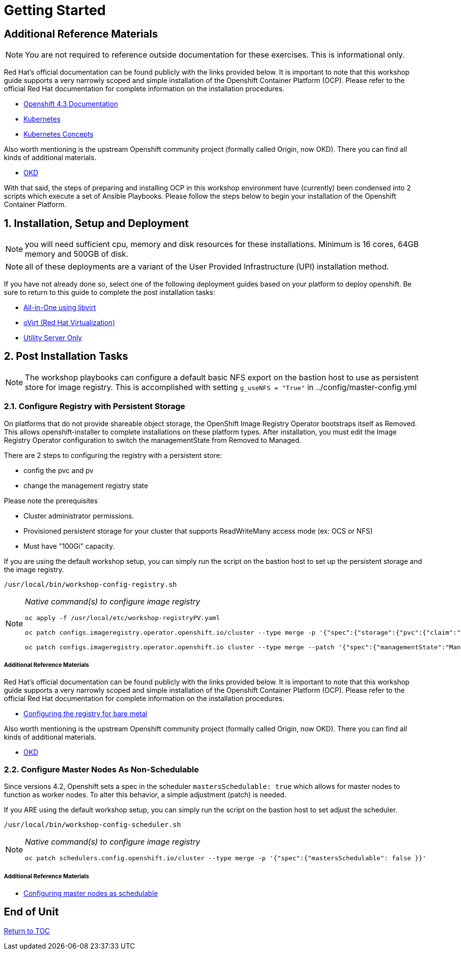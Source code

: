 :gitrepo: https://github.com/xtophd/OCP-Workshop
:includedir: _includes
:doctype: book
:sectnums:
:sectnumlevels: 3
ifdef::env-github[]
:tip-caption: :bulb:
:note-caption: :information_source:
:important-caption: :heavy_exclamation_mark:
:caution-caption: :fire:
:warning-caption: :warning:
endif::[]

= Getting Started

[discrete]
== Additional Reference Materials

NOTE: You are not required to reference outside documentation for these exercises.  This is informational only.

Red Hat's official documentation can be found publicly with the links provided below.  It is important to note that this workshop guide supports a very narrowly scoped and simple installation of the Openshift Container Platform (OCP).  Please refer to the official Red Hat documentation for complete information on the installation procedures.


    * link:https://docs.openshift.com/container-platform/4.3/welcome/index.html[Openshift 4.3 Documentation]

    * link:https://kubernetes.io/docs/home/[Kubernetes]

    * link:https://kubernetes.io/docs/concepts/[Kubernetes Concepts]

Also worth mentioning is the upstream Openshift community project (formally called Origin, now OKD).  There you can find all kinds of additional materials.

    * link://https://www.okd.io/[OKD]

With that said, the steps of preparing and installing OCP in this workshop environment have (currently) been condensed into 2 scripts which execute a set of Ansible Playbooks.  Please follow the steps below to begin your installation of the Openshift Container Platform.

== Installation, Setup and Deployment

NOTE: you will need sufficient cpu, memory and disk resources for these installations.  Minimum is 16 cores, 64GB memory and 500GB of disk.  

NOTE: all of these deployments are a variant of the User Provided Infrastructure (UPI) installation method.

If you have not already done so, select one of the following deployment guides based on your platform to deploy openshift.  Be sure to return to this guide to complete the post installation tasks:

  * link:{docsdir}/{includedir}/Install-AIO-Libvirt.adoc[All-in-One using libvirt]
  * link:{docsdir}/{includedir}/Install-oVirt.adoc[oVirt (Red Hat Virtualization)]
  * link:{docsdir}/{includedir}/Install-Utiliity-Only.adoc[Utility Server Only]

== Post Installation Tasks

NOTE: The workshop playbooks can configure a default basic NFS export on the bastion host to use as persistent store for image registry.  This is accomplished with setting `g_useNFS = "True"` in ../config/master-config.yml

=== Configure Registry with Persistent Storage

On platforms that do not provide shareable object storage, the OpenShift Image Registry Operator bootstraps itself as Removed. 
This allows openshift-installer to complete installations on these platform types.  After installation, you must edit the 
Image Registry Operator configuration to switch the managementState from Removed to Managed.

There are 2 steps to configuring the registry with a persistent store:

  * config the pvc and pv
  * change the management registry state

Please note the prerequisites

  * Cluster administrator permissions.
  * Provisioned persistent storage for your cluster that supports ReadWriteMany access mode (ex: OCS or NFS)
  * Must have "100Gi" capacity.
        
If you are using the default workshop setup, you can simply run the script on the bastion host to set up the persistent storage and the image registry.

----
/usr/local/bin/workshop-config-registry.sh
----

[NOTE]
====
_Native command(s) to configure image registry_
----
oc apply -f /usr/local/etc/workshop-registryPV.yaml

oc patch configs.imageregistry.operator.openshift.io/cluster --type merge -p '{"spec":{"storage":{"pvc":{"claim":""}}}}'

oc patch configs.imageregistry.operator.openshift.io cluster --type merge --patch '{"spec":{"managementState":"Managed"}}'
----
====


===== Additional Reference Materials

Red Hat's official documentation can be found publicly with the links provided below.  It is important to note that this workshop guide supports a very narrowly scoped and simple installation of the Openshift Container Platform (OCP).  Please refer to the official Red Hat documentation for complete information on the installation procedures.


    * link:https://docs.openshift.com/container-platform/4.5/registry/configuring_registry_storage/configuring-registry-storage-baremetal.html[Configuring the registry for bare metal]

Also worth mentioning is the upstream Openshift community project (formally called Origin, now OKD).  There you can find all kinds of additional materials.

    * link://https://www.okd.io/[OKD]


=== Configure Master Nodes As Non-Schedulable


Since versions 4.2, Openshift sets a spec in the scheduler  `mastersSchedulable: true` which allows for master nodes to function as worker nodes.  To alter this behavior, a simple adjustment (patch) is needed.

If you ARE using the default workshop setup, you can simply run the script on the bastion host to set adjust the scheduler.

----
/usr/local/bin/workshop-config-scheduler.sh
----

[NOTE]
====
_Native command(s) to configure image registry_
----
oc patch schedulers.config.openshift.io/cluster --type merge -p '{"spec":{"mastersSchedulable": false }}'
----
====

===== Additional Reference Materials

    * link:https://docs.openshift.com/container-platform/4.5/nodes/nodes/nodes-nodes-working.html#nodes-nodes-working-master-schedulable_nodes-nodes-working[Configuring master nodes as schedulable]

[discrete]
== End of Unit

link:../OCP-Workshop.adoc#toc[Return to TOC]

////
Always end files with a blank line to avoid include problems.
////

